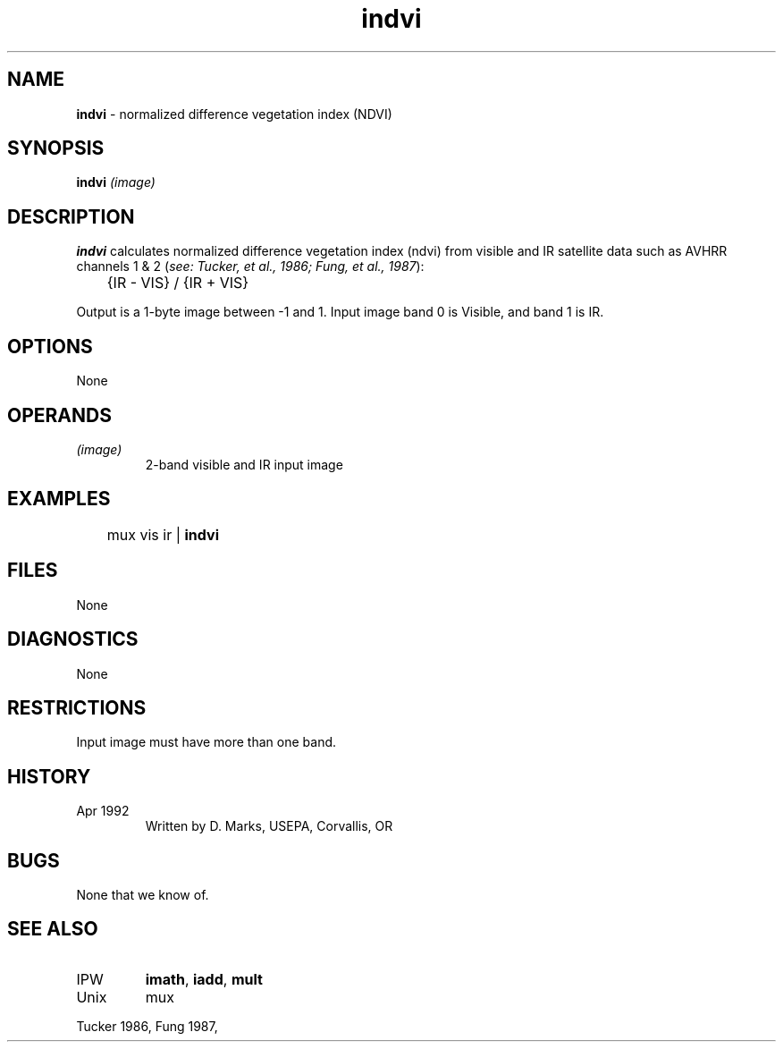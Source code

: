 .TH "indvi" "1" "5 November 2015" "IPW v2" "IPW User Commands"
.SH NAME
.PP
\fBindvi\fP - normalized difference vegetation index (NDVI)
.SH SYNOPSIS
.sp
.nf
.ft CR
\fBindvi\fP \fI(image)\fP
.ft R
.fi
.SH DESCRIPTION
.PP
\fBindvi\fP calculates normalized difference vegetation index (ndvi)
from visible and IR satellite data such as AVHRR channels 1 & 2
(\fIsee: Tucker, et al., 1986; Fung, et al., 1987\fP):
.sp
.nf
.ft CR
	{IR - VIS} / {IR + VIS}
.ft R
.fi

.PP
Output is a 1-byte image between -1 and 1.
Input image band 0 is Visible, and band 1 is IR.
.SH OPTIONS
.PP
None
.SH OPERANDS
.TP
\fI(image)\fP
2-band visible and IR input image
.SH EXAMPLES
.sp
.nf
.ft CR
	mux vis ir | \fBindvi\fP
.ft R
.fi
.SH FILES
.PP
None
.SH DIAGNOSTICS
.PP
None
.SH RESTRICTIONS
.PP
Input image must have more than one band.
.SH HISTORY
.TP
Apr 1992
Written by D. Marks, USEPA, Corvallis, OR
.SH BUGS
.PP
None that we know of.
.SH SEE ALSO
.TP
IPW
\fBimath\fP,
\fBiadd\fP,
\fBmult\fP
.TP
Unix
mux
.PP
Tucker 1986,
Fung 1987,
